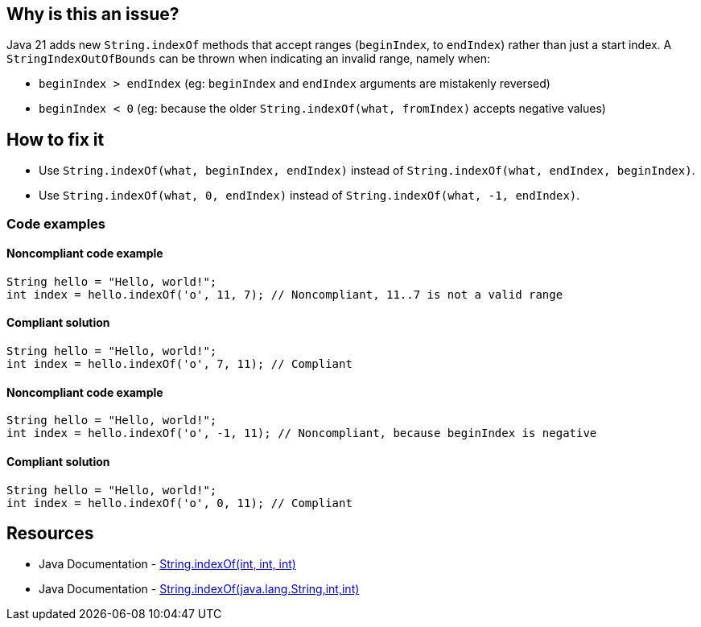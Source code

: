== Why is this an issue?

Java 21 adds new `String.indexOf` methods that accept ranges (`beginIndex`, to `endIndex`) rather than just a start index.
A `StringIndexOutOfBounds` can be thrown when indicating an invalid range, namely when:

* `beginIndex > endIndex` (eg: `beginIndex` and `endIndex` arguments are mistakenly reversed)
* `beginIndex < 0` (eg: because the older `String.indexOf(what, fromIndex)` accepts negative values)


== How to fix it

- Use `String.indexOf(what, beginIndex, endIndex)` instead of `String.indexOf(what, endIndex, beginIndex)`.
- Use `String.indexOf(what, 0, endIndex)` instead of `String.indexOf(what, -1, endIndex)`.

=== Code examples

==== Noncompliant code example

[source,java,diff-id=1,diff-type=noncompliant]
----
String hello = "Hello, world!";
int index = hello.indexOf('o', 11, 7); // Noncompliant, 11..7 is not a valid range
----

==== Compliant solution

[source,java,diff-id=1,diff-type=compliant]
----
String hello = "Hello, world!";
int index = hello.indexOf('o', 7, 11); // Compliant
----

==== Noncompliant code example

[source,java,diff-id=2,diff-type=noncompliant]
----
String hello = "Hello, world!";
int index = hello.indexOf('o', -1, 11); // Noncompliant, because beginIndex is negative
----

==== Compliant solution

[source,java,diff-id=2,diff-type=compliant]
----
String hello = "Hello, world!";
int index = hello.indexOf('o', 0, 11); // Compliant
----

== Resources

* Java Documentation - https://docs.oracle.com/en/java/javase/21/docs/api/java.base/java/lang/String.html#indexOf(int,int,int)[String.indexOf(int, int, int)]
* Java Documentation - https://docs.oracle.com/en/java/javase/21/docs/api/java.base/java/lang/String.html#indexOf(java.lang.String,int,int)[String.indexOf(java.lang.String,int,int)]


